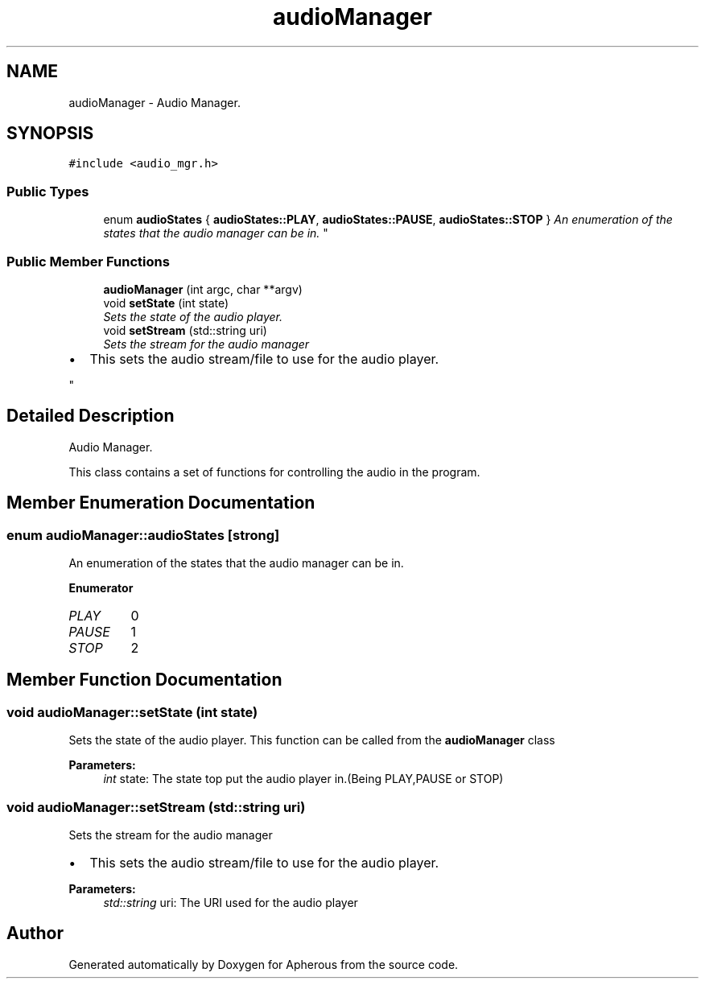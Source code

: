 .TH "audioManager" 3 "Sun Sep 27 2015" "Apherous" \" -*- nroff -*-
.ad l
.nh
.SH NAME
audioManager \- Audio Manager\&.  

.SH SYNOPSIS
.br
.PP
.PP
\fC#include <audio_mgr\&.h>\fP
.SS "Public Types"

.in +1c
.ti -1c
.RI "enum \fBaudioStates\fP { \fBaudioStates::PLAY\fP, \fBaudioStates::PAUSE\fP, \fBaudioStates::STOP\fP }
.RI "\fIAn enumeration of the states that the audio manager can be in\&. \fP""
.br
.in -1c
.SS "Public Member Functions"

.in +1c
.ti -1c
.RI "\fBaudioManager\fP (int argc, char **argv)"
.br
.ti -1c
.RI "void \fBsetState\fP (int state)"
.br
.RI "\fISets the state of the audio player\&. \fP"
.ti -1c
.RI "void \fBsetStream\fP (std::string uri)"
.br
.RI "\fISets the stream for the audio manager
.IP "\(bu" 2
This sets the audio stream/file to use for the audio player\&. 
.PP
\fP"
.in -1c
.SH "Detailed Description"
.PP 
Audio Manager\&. 

This class contains a set of functions for controlling the audio in the program\&. 
.SH "Member Enumeration Documentation"
.PP 
.SS "enum \fBaudioManager::audioStates\fP\fC [strong]\fP"

.PP
An enumeration of the states that the audio manager can be in\&. 
.PP
\fBEnumerator\fP
.in +1c
.TP
\fB\fIPLAY \fP\fP
0 
.TP
\fB\fIPAUSE \fP\fP
1 
.TP
\fB\fISTOP \fP\fP
2 
.SH "Member Function Documentation"
.PP 
.SS "void audioManager::setState (int state)"

.PP
Sets the state of the audio player\&. This function can be called from the \fBaudioManager\fP class
.PP
\fBParameters:\fP
.RS 4
\fIint\fP state: The state top put the audio player in\&.(Being PLAY,PAUSE or STOP) 
.RE
.PP

.SS "void audioManager::setStream (std::string uri)"

.PP
Sets the stream for the audio manager
.IP "\(bu" 2
This sets the audio stream/file to use for the audio player\&. 
.PP

.PP
\fBParameters:\fP
.RS 4
\fIstd::string\fP uri: The URI used for the audio player 
.RE
.PP


.SH "Author"
.PP 
Generated automatically by Doxygen for Apherous from the source code\&.
